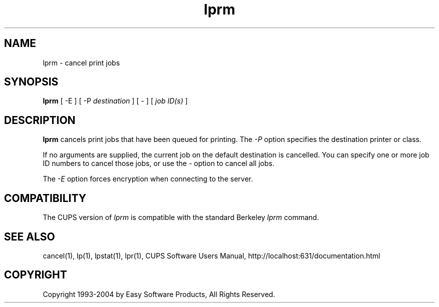 .\"
.\" "$Id: lprm.man,v 1.8 2004/12/16 20:03:12 mike Exp $"
.\"
.\"   lprm man page for the Common UNIX Printing System (CUPS).
.\"
.\"   Copyright 1997-2004 by Easy Software Products.
.\"
.\"   These coded instructions, statements, and computer programs are the
.\"   property of Easy Software Products and are protected by Federal
.\"   copyright law.  Distribution and use rights are outlined in the file
.\"   "LICENSE.txt" which should have been included with this file.  If this
.\"   file is missing or damaged please contact Easy Software Products
.\"   at:
.\"
.\"       Attn: CUPS Licensing Information
.\"       Easy Software Products
.\"       44141 Airport View Drive, Suite 204
.\"       Hollywood, Maryland 20636 USA
.\"
.\"       Voice: (301) 373-9600
.\"       EMail: cups-info@cups.org
.\"         WWW: http://www.cups.org
.\"
.TH lprm 1 "Common UNIX Printing System" "16 December 2004" "Easy Software Products"
.SH NAME
lprm \- cancel print jobs
.SH SYNOPSIS
.B lprm
[ -E ] [ -P
.I destination
]  [ - ] [
.I job ID(s)
]
.SH DESCRIPTION
\fBlprm\fR cancels print jobs that have been queued for printing. The \fI-P\fR
option specifies the destination printer or class.
.LP
If no arguments are supplied, the current job on the default destination is
cancelled. You can specify one or more job ID numbers to cancel those jobs,
or use the \fI\-\fR option to cancel all jobs.
.LP
The \fI-E\fR option forces encryption when connecting to the server.
.SH COMPATIBILITY
The CUPS version of \fIlprm\fR is compatible with the standard Berkeley
\fIlprm\fR command.
.SH SEE ALSO
cancel(1), lp(1), lpstat(1), lpr(1),
CUPS Software Users Manual,
http://localhost:631/documentation.html
.SH COPYRIGHT
Copyright 1993-2004 by Easy Software Products, All Rights Reserved.
.\"
.\" End of "$Id: lprm.man,v 1.8 2004/12/16 20:03:12 mike Exp $".
.\"

